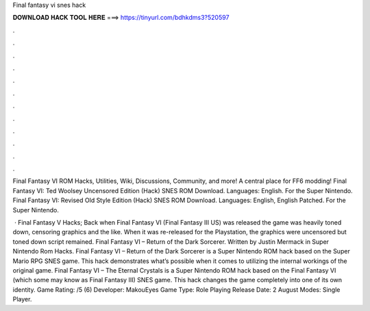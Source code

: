 Final fantasy vi snes hack



𝐃𝐎𝐖𝐍𝐋𝐎𝐀𝐃 𝐇𝐀𝐂𝐊 𝐓𝐎𝐎𝐋 𝐇𝐄𝐑𝐄 ===> https://tinyurl.com/bdhkdms3?520597



.



.



.



.



.



.



.



.



.



.



.



.

Final Fantasy VI ROM Hacks, Utilities, Wiki, Discussions, Community, and more! A central place for FF6 modding! Final Fantasy VI: Ted Woolsey Uncensored Edition (Hack) SNES ROM Download. Languages: English. For the Super Nintendo. Final Fantasy VI: Revised Old Style Edition (Hack) SNES ROM Download. Languages: English, English Patched. For the Super Nintendo.

 · Final Fantasy V Hacks; Back when Final Fantasy VI (Final Fantasy III US) was released the game was heavily toned down, censoring graphics and the like. When it was re-released for the Playstation, the graphics were uncensored but toned down script remained. Final Fantasy VI – Return of the Dark Sorcerer. Written by Justin Mermack in Super Nintendo Rom Hacks. Final Fantasy VI – Return of the Dark Sorcerer is a Super Nintendo ROM hack based on the Super Mario RPG SNES game. This hack demonstrates what’s possible when it comes to utilizing the internal workings of the original game. Final Fantasy VI – The Eternal Crystals is a Super Nintendo ROM hack based on the Final Fantasy VI (which some may know as Final Fantasy III) SNES game. This hack changes the game completely into one of its own identity. Game Rating: /5 (6) Developer: MakouEyes Game Type: Role Playing Release Date: 2 August Modes: Single Player.
